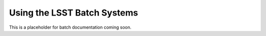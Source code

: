 ############################
Using the LSST Batch Systems
############################

This is a placeholder for batch documentation coming soon.
